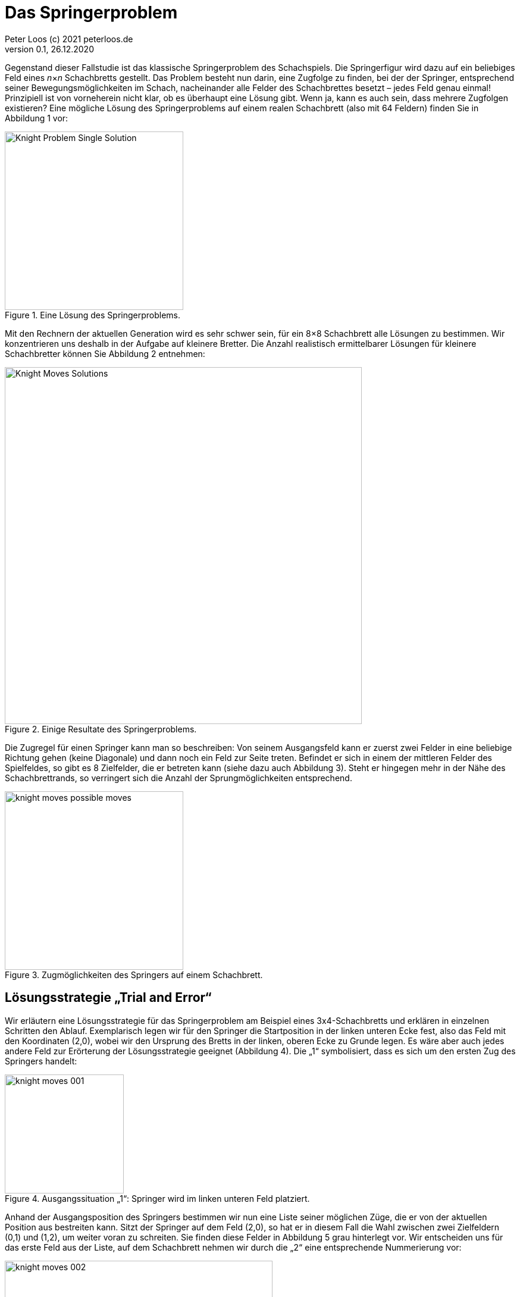= Das Springerproblem                             
Peter Loos (c) 2021 peterloos.de                                     
Version 0.1, 26.12.2020                                     
                                                                  
:description: Example AsciiDoc document                             
:keywords: AsciiDoc                                                 
                                                 
Gegenstand dieser Fallstudie ist das klassische Springerproblem des Schachspiels. Die Springerfigur wird dazu auf ein beliebiges Feld eines _n_×_n_ Schachbretts gestellt.
Das Problem besteht nun darin, eine Zugfolge zu finden, bei der der Springer, entsprechend seiner Bewegungsmöglichkeiten im Schach, nacheinander alle Felder des Schachbrettes besetzt – jedes Feld genau einmal! Prinzipiell ist von vorneherein nicht klar, ob es überhaupt eine Lösung gibt. Wenn ja, kann es auch sein, dass mehrere Zugfolgen existieren? Eine mögliche Lösung des Springerproblems auf einem realen Schachbrett (also mit 64 Feldern) finden Sie in Abbildung 1 vor:

.Eine Lösung des Springerproblems.
image::Knight_Problem_Single_Solution.png[width=300]

Mit den Rechnern der aktuellen Generation wird es sehr schwer sein, für ein 8×8 Schachbrett alle Lösungen zu bestimmen. Wir konzentrieren uns deshalb in der Aufgabe auf kleinere Bretter. Die Anzahl realistisch ermittelbarer Lösungen für kleinere Schachbretter können Sie Abbildung 2 entnehmen:

.Einige Resultate des Springerproblems.
image::Knight_Moves_Solutions.png[width=600]

Die Zugregel für einen Springer kann man so beschreiben: Von seinem Ausgangsfeld kann er zuerst zwei Felder in eine beliebige Richtung gehen (keine Diagonale) und dann noch ein Feld zur Seite treten. Befindet er sich in einem der mittleren Felder des Spielfeldes, so gibt es 8 Zielfelder, die er betreten kann (siehe dazu auch Abbildung 3). Steht er hingegen mehr in der Nähe des Schachbrettrands, so verringert sich die Anzahl der Sprungmöglichkeiten entsprechend.

.Zugmöglichkeiten des Springers auf einem Schachbrett.
image::knight_moves_possible_moves.png[width=300]


== Lösungsstrategie „Trial and Error“

Wir erläutern eine Lösungsstrategie für das Springerproblem am Beispiel eines 3x4-Schachbretts und erklären in einzelnen Schritten den Ablauf. Exemplarisch legen wir für den Springer die Startposition in der linken unteren Ecke fest, also das Feld mit den Koordinaten (2,0), wobei wir den Ursprung des Bretts in der linken, oberen Ecke zu Grunde legen. Es wäre aber auch jedes andere Feld zur Erörterung der Lösungsstrategie geeignet (Abbildung 4). Die „1“ symbolisiert, dass es sich um den ersten Zug des Springers handelt:

.Ausgangssituation „1“: Springer wird im linken unteren Feld platziert.
image::knight_moves_001.png[width=200]

Anhand der Ausgangsposition des Springers bestimmen wir nun eine Liste seiner möglichen Züge, die er von der aktuellen Position aus bestreiten kann. Sitzt der Springer auf dem Feld (2,0), so hat er in diesem Fall die Wahl zwischen zwei Zielfeldern (0,1) und (1,2), um weiter voran zu schreiten. Sie finden diese Felder in Abbildung 5 grau hinterlegt vor. Wir entscheiden uns für das erste Feld aus der Liste, auf dem Schachbrett nehmen wir durch die „2“ eine entsprechende Nummerierung vor:

.Spielsituation „2“: Springer zieht von Feld (2,0) nach Feld (0,1).
image::knight_moves_002.png[width=450]

Von der aktuellen Springerposition ausgehend bestimmen wir wieder alle möglichen Felder, auf die der Springer nun springen kann. Es ist wieder eine Liste mit zufälligerweise zwei Positionen, dieses Mal sind es die Felder (1,3) und (2,2), siehe Abbildung 6. Wir wählen wieder das erste Element aus der Liste aus und setzen die Figur auf das Feld (1,3):

.Spielsituation „3“: Springer zieht von Feld (0,1) nach Feld (1,3).
image::knight_moves_003.png[width=450]

Es wurden bei weitem noch nicht alle Felder des Schachbretts besucht. Von der Springerposition (1,3) ausgehend bietet sich dieses Mal aber nur ein einziges Feld (2,1) für den Folgezug an, siehe Abbildung 7:

.Spielsituation „3“: Springer zieht von Feld (0,1) nach Feld (1,3).
image::knight_moves_004.png[width=450]

Und noch einmal gilt es diese Runde zu drehen. Dieses Mal können wir zwei Felder (0,0) und (0,2) als mögliche nächste Kandidaten ausmachen. Wir entscheiden uns in Abbildung 8 für das Feld (0,0):

.Spielsituation „5“: Springer zieht von Feld (2,1) nach Feld (0,0).
image::knight_moves_005.png[width=450]

Ich verspreche es, diese Runde drehen wir jetzt zum letzen Mal. Es gibt wieder nur ein einziges Feld zum Weiterspielen, in Abbildung 9 erkennen Sie das weitere Vorgehen:

.Spielsituation „6“: Springer zieht von Feld (0,0) nach Feld (1,2).
image::knight_moves_006.png[width=450]

Wir sind an einer entscheidenden Stelle in der Betrachtung der Lösungsstrategie angekommen. Wenn Sie Abbildung 9 betrachten, werden Sie erkennen, dass es von der aktuellen Springerposition aus betrachtet keine weitere Möglichkeit gibt, zu springen und damit zu einer Lösung des Springerproblems zu gelangen. Jetzt kommen die Listen mit den möglichen Folgezügen aus den vorherigen Schritten zum Zuge. Offensichtlich war die Auswahl eines Folgezugs in den Schritten zuvor nicht Erfolg versprechend. Wir müssen die Figur also auf die vorherige Ausgangssituation zurücksetzen. Da wir in diesem Schritt (im konkret vorliegenden Beispiel) aber nur einen einzigen Folgezug hatten, müssen wir gleich noch eine weitere Ausgangssituation zurücksetzen und kommen damit in Abbildung 7 an. Dort hatten wir, vom Spielfeld mit der Nummer 4 ausgehend, die zwei möglichen Folgezüge (0,0) und (0,2) zur Auswahl. Die Entscheidung für (0,0) hat nicht zum Ziel geführt, also versuchen wir es jetzt mit der zweiten Alternative (0,2), siehe Abbildung 10. Wir verstehen jetzt, zu welchem Zweck die Listen mit den möglichen Folgezügen aufzubewahren sind. Gelangt man in einem bestimmten Schritt in die missliche Situation, dass es keine Folgezüge mehr gibt, muss man einen oder mehrere Schritte rückgängig machen und mit einem alternativen Folgezug sein Glück von Neuem versuchen.

.Springer geht zur Spielsituation „4“ zurück und springt jetzt von (2,1) nach Feld (0,2).
image::knight_moves_007.png[width=450]

Dieses Verfahren läuft solange weiter, bis alle Felder des Schachbrettes besucht worden sind (und man damit eine Lösung gefunden hat), oder man feststellt, dass es keine Lösung gibt. Möchte man alle Lösungen zu einer bestimmten Schachbrettgröße finden, bricht man das Verfahren nach dem Entdecken einer Lösung nicht ab, sondern hinterlegt die gefundene Lösung in einer geeigneten Datenstruktur und setzt das Verfahren mit den noch vorhandenen Alternativzügen fort. Wenn Sie alles richtig gemacht haben, werden Sie bei dem betrachteten Beispiel eines 3x4-Schachbretts zwei Lösungen aufspüren, die Sie in Abbildung 11 betrachten können:

.Zwei Lösungen des Springerproblems auf einem 3x4-Schachbrett.
image::knight_moves_008.png[width=450]

Die dargelegte Lösungsstrategie ist in der Informatik unter dem Begriff „Trial and Error“ geläufig. Sie findet immer dann Anwendung, wenn zur Lösung eines Problems kein systematisches Verfahren zur Verfügung steht. Bei der „Trial and Error“-Methode werden nacheinander alle in Frage kommenden Lösungskandidaten durchprobiert, bis eine oder mehrere Lösungen gefunden wurden.

Im Falle des Springerproblems bedeutet dies, dass nach dem Setzen des Springers auf ein Ausgangsfeld maximal 8 Möglichkeiten zu betrachten sind, um auf das nächste Feld zu springen. Auf diesem Feld gibt es wiederum maximal 8 Möglichkeiten, um zum nächsten Feld weiterzuziehen usw. Geht es auf einem bestimmten Spielfeld überhaupt nicht mehr weiter, wird der letzte Schritt (beziehungsweise die letzten Schritte) zurückgenommen, und es werden stattdessen alternative Zugmöglichkeiten ausprobiert. Hieraus erklärt sich auch der Begriff „Backtracking“, der häufig bei „Trial and Error“-Problemen anzutreffen ist.

Durch das systematische Vorwärts- und Rückwärtsziehen des Springers auf dem Schachbrett ist sichergestellt, dass alle in Frage kommenden Lösungswege betrachtet werden. Bildlich gesprochen kann man die Bewegungen des Springers als „Aufspannen eines Lösungsbaums“ ansehen (Abbildung 12). In diesem Baum gilt es, Ast für Ast zu traversieren, um die Lösungen zu finden. Führt ein Ast nicht zu einer Lösung, so muss man auf diesem Ast ganz zurückgehen und einen anderen Ast überprüfen.

.Lösungsbaum eines Backtracking-Verfahrens.
image::knight_moves_solution_tree.png[width=600]

In der programmiersprachlichen Umsetzung müssen wir den Lösungsbaum nicht explizit erzeugen. Backtracking-Verfahren lassen sich typischerweise am einfachsten rekursiv beschreiben, die Möglichkeit eines rekursiven Methodenaufrufs nimmt einem diese Arbeit quasi ab, oder noch verwirrender: Der Lösungsbaum wird auf dem Methodenaufrufstapel implizit, quasi versteckt aufgespannt.

In unserem konkreten Beispiel lässt sich nun zusammenfassend das Lösungsverfahren durch die in Abbildung 13 skizzierte, rekursive Methode FindMoves darstellen:

.Grobskizze einer rekursiven Methode FindMoves zur Bestimmung aller Zugfolgen.
image::KnightsProblem_PseudoCode_01.png[width=450]

Wir schließen die theoretischen Vorarbeiten hiermit ab, es folgen Hinweise für eine Umsetzung des Lösungsverfahrens in einer C++-Anwendung.
